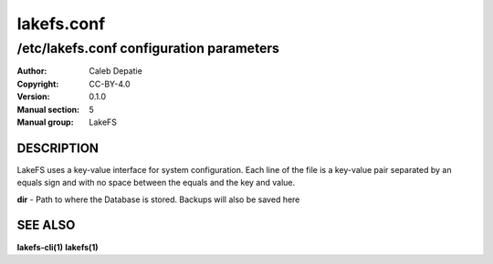 .. SPDX-FileCopyrightText: 2024 Caleb Depatie
..
.. SPDX-License-Identifier: CC-BY-4.0

.. Man page for the LakeFS command

===========
lakefs.conf
===========

-----------------------------------------
/etc/lakefs.conf configuration parameters
-----------------------------------------

:Author: Caleb Depatie
:Copyright: CC-BY-4.0
:Version: 0.1.0
:Manual section: 5
:Manual group: LakeFS

DESCRIPTION
===========

LakeFS uses a key-value interface for system configuration.
Each line of the file is a key-value pair separated by an equals sign and with no space between the equals and the key and value.

**dir** - Path to where the Database is stored. Backups will also be saved here


SEE ALSO
========

**lakefs-cli(1)** **lakefs(1)**